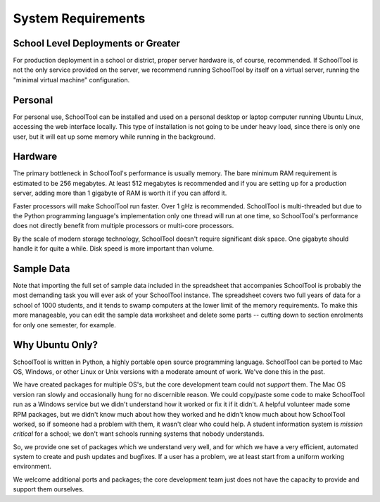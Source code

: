 System Requirements
===================

School Level Deployments or Greater
-----------------------------------

For production deployment in a school or district, proper server hardware is, of course, recommended.  If SchoolTool is not the only service provided on the server, we recommend running SchoolTool by itself on a virtual server, running the "minimal virtual machine" configuration. 

Personal
--------

For personal use, SchoolTool can be installed and used on a personal desktop or laptop computer running Ubuntu Linux, accessing the web interface locally.  This type of installation is not going to be under heavy load, since there is only one user, but it will eat up some memory while running in the background.  

Hardware
--------

The primary bottleneck in SchoolTool's performance is usually memory.  The bare minimum RAM requirement is estimated to be 256 megabytes.  At least 512 megabytes is recommended and if you are setting up for a production server, adding more than 1 gigabyte of RAM is worth it if you can afford it.

Faster processors will make SchoolTool run faster.  Over 1 gHz is recommended.  SchoolTool is multi-threaded but due to the Python programming language's implementation only one thread will run at one time, so SchoolTool's performance does not directly benefit from multiple processors or multi-core processors.  

By the scale of modern storage technology, SchoolTool doesn't require significant disk space.  One gigabyte should handle it for quite a while.  Disk speed is more important than volume.

Sample Data
-----------

Note that importing the full set of sample data included in the spreadsheet that accompanies SchoolTool is probably the most demanding task you will ever ask of your SchoolTool instance.  The spreadsheet covers two full years of data for a school of 1000 students, and it tends to swamp computers at the lower limit of the memory requirements.  To make this more manageable, you can edit the sample data worksheet and delete some parts -- cutting down to section enrolments for only one semester, for example.

Why Ubuntu Only?
----------------

SchoolTool is written in Python, a highly portable open source programming language.  SchoolTool can be ported to Mac OS, Windows, or other Linux or Unix versions with a moderate amount of work.  We've done this in the past.

We have created packages for multiple OS's, but the core development team could not *support* them.  The Mac OS version ran slowly and occasionally hung for no discernible reason.  We could copy/paste some code to make SchoolTool run as a Windows service but we didn't understand how it worked or fix it if it didn't.  A helpful volunteer made some RPM packages, but we didn't know much about how they worked and he didn't know much about how SchoolTool worked, so if someone had a problem with them, it wasn't clear who could help.  A student information system is *mission critical* for a school; we don't want schools running systems that nobody understands.

So, we provide one set of packages which we understand very well, and for which we  have a very efficient, automated system to create and push updates and bugfixes.  If a user has a problem, we at least start from a uniform working environment.

We welcome additional ports and packages; the core development team just does not have the capacity to provide and support them ourselves.
